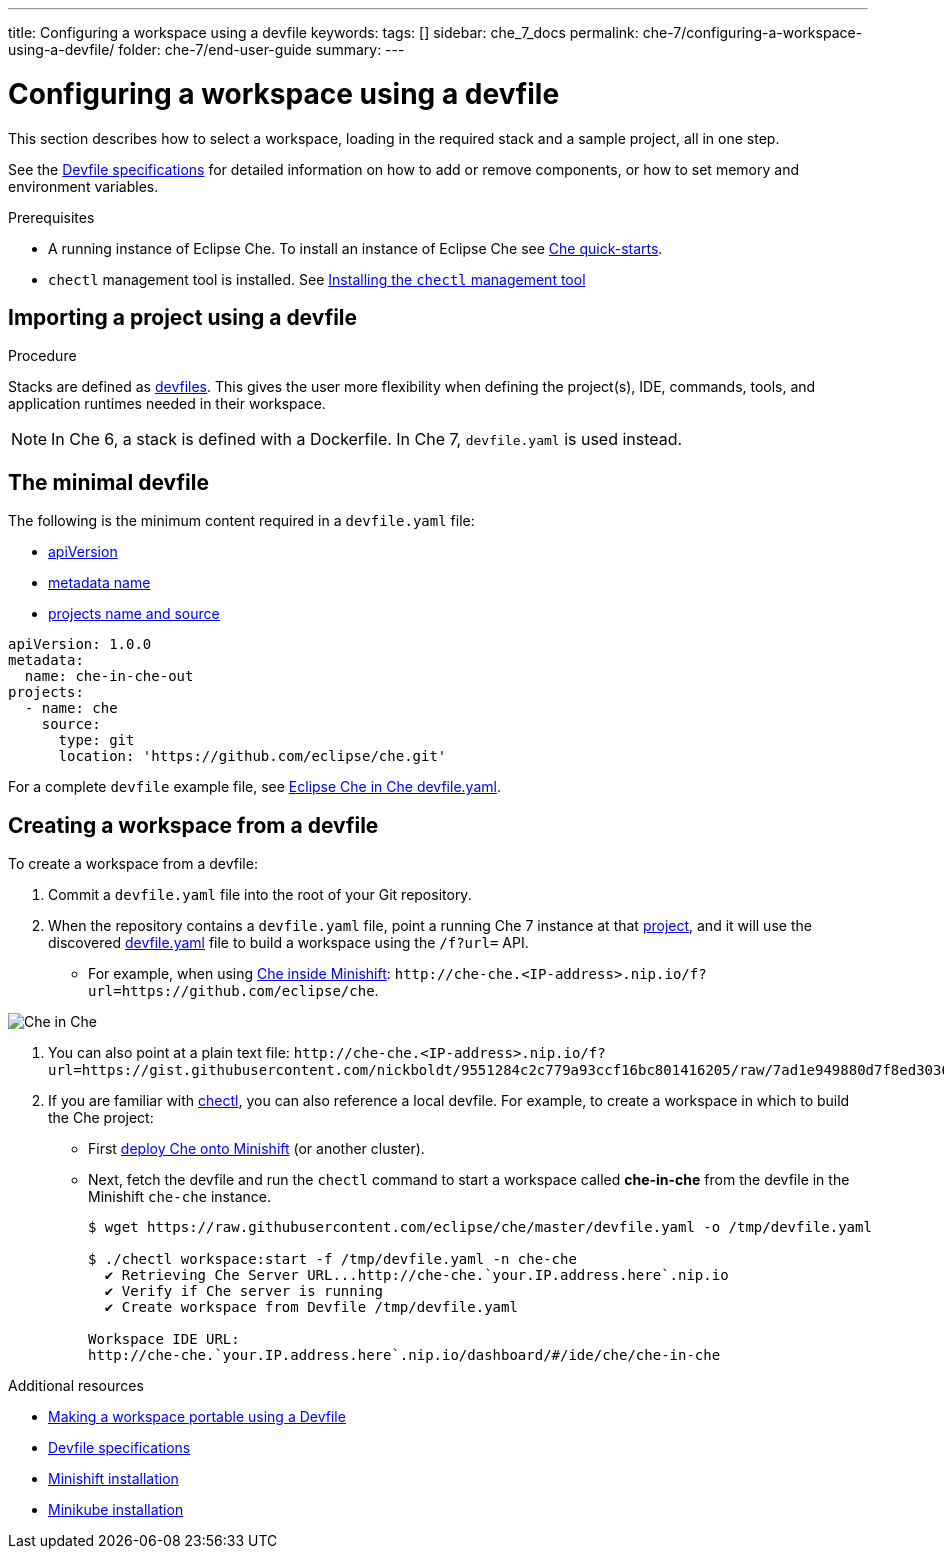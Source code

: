 ---
title: Configuring a workspace using a devfile
keywords:
tags: []
sidebar: che_7_docs
permalink: che-7/configuring-a-workspace-using-a-devfile/
folder: che-7/end-user-guide
summary:
---

:page-liquid:

[id="configuring-a-workspace-using-a-devfile"]
= Configuring a workspace using a devfile

This section describes how to select a workspace, loading in the required stack and a sample project, all in one step.

See the link:https://redhat-developer.github.io/devfile/devfile[Devfile specifications] for detailed information on how to add or remove components, or how to set memory and environment variables.

.Prerequisites

* A running instance of Eclipse Che. To install an instance of Eclipse Che see link:{site-baseurl}che-7/che-quick-starts/[Che quick-starts].

* `chectl` management tool is installed. See link:{site-baseurl}che-7/installing-the-chectl-management-tool/[Installing the `chectl` management tool]

.Procedure

== Importing a project using a devfile

Stacks are defined as link:{site-baseurl}che-7/making-a-workspace-portable-using-a-devfile/[devfiles]. This gives the user more flexibility when defining the project(s), IDE, commands, tools, and application runtimes needed in their workspace.

NOTE: In Che 6, a stack is defined with a Dockerfile. In Che 7, `devfile.yaml` is used instead.

== The minimal devfile

The following is the minimum content required in a `devfile.yaml` file:

* link:https://redhat-developer.github.io/devfile/devfile#apiversion[apiVersion]
* link:https://redhat-developer.github.io/devfile/devfile#metadata[metadata name]
* link:https://redhat-developer.github.io/devfile/devfile#projects[projects name and source]

[source,yaml]
----
apiVersion: 1.0.0
metadata:
  name: che-in-che-out
projects:
  - name: che
    source:
      type: git
      location: 'https://github.com/eclipse/che.git'
----

For a complete `devfile` example file, see link:https://github.com/eclipse/che/blob/master/devfile.yaml[Eclipse Che in Che devfile.yaml].


== Creating a workspace from a devfile

To create a workspace from a devfile:

. Commit a `devfile.yaml` file into the root of your Git repository.

. When the repository contains a `devfile.yaml` file, point a running Che 7 instance at that link:https://github.com/eclipse/che[project], and it will use the discovered link:https://github.com/eclipse/che/blob/master/devfile.yaml[devfile.yaml] file to build a workspace using the `/f?url=` API.

* For example, when using link:{site-baseurl}che-7/running-che-locally/#deploying-che-using-chectl[Che inside Minishift]: `++http://che-che.<IP-address>.nip.io/f?url=https://github.com/eclipse/che++`.

image::workspaces/che-in-che-devfile.png[Che in Che]

. You can also point at a plain text file: `++http://che-che.<IP-address>.nip.io/f?url=https://gist.githubusercontent.com/nickboldt/9551284c2c779a93ccf16bc801416205/raw/7ad1e949880d7f8ed30360e74bb9f8426450db05/devfile.yaml++`.

. If you are familiar with link:https://github.com/che-incubator/chectl/[chectl], you can also reference a local devfile. For example, to create a workspace in which to build the Che project:
+
* First link:{site-baseurl}che-7/running-che-locally/#deploying-che-using-chectl[deploy Che onto Minishift] (or another cluster).
+
* Next, fetch the devfile and run the `chectl` command to start a workspace called *che-in-che* from the devfile in the Minishift `che-che` instance.
+
----
$ wget https://raw.githubusercontent.com/eclipse/che/master/devfile.yaml -o /tmp/devfile.yaml

$ ./chectl workspace:start -f /tmp/devfile.yaml -n che-che
  ✔ Retrieving Che Server URL...http://che-che.`your.IP.address.here`.nip.io
  ✔ Verify if Che server is running
  ✔ Create workspace from Devfile /tmp/devfile.yaml

Workspace IDE URL:
http://che-che.`your.IP.address.here`.nip.io/dashboard/#/ide/che/che-in-che
----

.Additional resources

* link:{site-baseurl}che-7/making-a-workspace-portable-using-a-devfile[Making a workspace portable using a Devfile]
* link:https://redhat-developer.github.io/devfile/devfile[Devfile specifications]
* link:https://docs.okd.io/latest/minishift/getting-started/preparing-to-install.html[Minishift installation]
* link:https://github.com/kubernetes/minikube#installation[Minikube installation]
